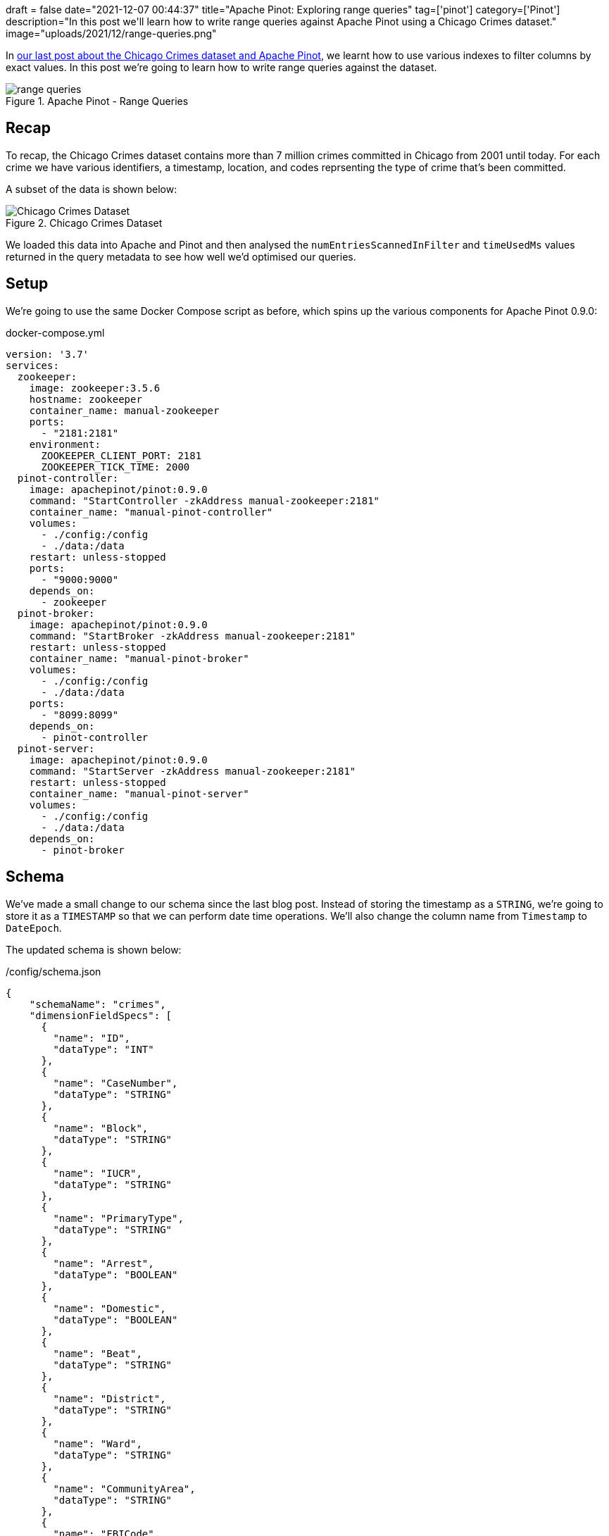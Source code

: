 +++
draft = false
date="2021-12-07 00:44:37"
title="Apache Pinot: Exploring range queries"
tag=['pinot']
category=['Pinot']
description="In this post we'll learn how to write range queries against Apache Pinot using a Chicago Crimes dataset."
image="uploads/2021/12/range-queries.png"
+++

:icons: font

In https://www.markhneedham.com/blog/2021/11/30/apache-pinot-exploring-index-chicago-crimes/[our last post about the Chicago Crimes dataset and Apache Pinot^], we learnt how to use various indexes to filter columns by exact values.
In this post we're going to learn how to write range queries against the dataset.

.Apache Pinot - Range Queries
image::{{<siteurl>}}/uploads/2021/12/range-queries.png[]

== Recap

To recap, the Chicago Crimes dataset contains more than 7 million crimes committed in Chicago from 2001 until today.
For each crime we have various identifiers, a timestamp, location, and codes reprsenting the type of crime that's been committed.

A subset of the data is shown below:

.Chicago Crimes Dataset
image::{{<siteurl>}}/uploads/2021/11/chicago-crimes.png[Chicago Crimes Dataset, role='medium-zoom-image']

We loaded this data into Apache and Pinot and then analysed the `numEntriesScannedInFilter` and `timeUsedMs` values returned in the query metadata to see how well we'd optimised our queries.

== Setup

We're going to use the same Docker Compose script as before, which spins up the various components for Apache Pinot 0.9.0:

.docker-compose.yml
[source, yaml]
----
version: '3.7'
services:
  zookeeper:
    image: zookeeper:3.5.6
    hostname: zookeeper
    container_name: manual-zookeeper
    ports:
      - "2181:2181"
    environment:
      ZOOKEEPER_CLIENT_PORT: 2181
      ZOOKEEPER_TICK_TIME: 2000
  pinot-controller:
    image: apachepinot/pinot:0.9.0
    command: "StartController -zkAddress manual-zookeeper:2181"
    container_name: "manual-pinot-controller"
    volumes:
      - ./config:/config
      - ./data:/data
    restart: unless-stopped
    ports:
      - "9000:9000"
    depends_on:
      - zookeeper
  pinot-broker:
    image: apachepinot/pinot:0.9.0
    command: "StartBroker -zkAddress manual-zookeeper:2181"
    restart: unless-stopped
    container_name: "manual-pinot-broker"
    volumes:
      - ./config:/config
      - ./data:/data
    ports:
      - "8099:8099"
    depends_on:
      - pinot-controller
  pinot-server:
    image: apachepinot/pinot:0.9.0
    command: "StartServer -zkAddress manual-zookeeper:2181"
    restart: unless-stopped
    container_name: "manual-pinot-server"
    volumes:
      - ./config:/config
      - ./data:/data
    depends_on:
      - pinot-broker
----

== Schema

We've made a small change to our schema since the last blog post. 
Instead of storing the timestamp as a `STRING`, we're going to store it as a `TIMESTAMP` so that we can perform date time operations.
We'll also change the column name from `Timestamp` to `DateEpoch`. 

The updated schema is shown below:

./config/schema.json
[source,json]
----
{
    "schemaName": "crimes",
    "dimensionFieldSpecs": [
      {
        "name": "ID",
        "dataType": "INT"
      },
      {
        "name": "CaseNumber",
        "dataType": "STRING"        
      },
      {
        "name": "Block",
        "dataType": "STRING"        
      },
      {
        "name": "IUCR",
        "dataType": "STRING"        
      },
      {
        "name": "PrimaryType",
        "dataType": "STRING"        
      },
      {
        "name": "Arrest",
        "dataType": "BOOLEAN"        
      },
      {
        "name": "Domestic",
        "dataType": "BOOLEAN"        
      },
      {
        "name": "Beat",
        "dataType": "STRING"        
      },
      {
        "name": "District",
        "dataType": "STRING"        
      },
      {
        "name": "Ward",
        "dataType": "STRING"        
      },
      {
        "name": "CommunityArea",
        "dataType": "STRING"        
      },
      {
        "name": "FBICode",
        "dataType": "STRING"        
      },
      {
        "name": "Latitude",
        "dataType": "DOUBLE"
      },
      {
        "name": "Longitude",
        "dataType": "DOUBLE"
      }
    ],
    "dateTimeFieldSpecs": [
      {
        "name": "DateEpoch",
        "dataType": "TIMESTAMP",
        "format" : "1:MILLISECONDS:EPOCH",
        "granularity": "1:MILLISECONDS"
      }
    ]
}
----

If you read the first post about this dataset you'll remember that the timestamp was a DateTime string in the `MM/dd/yyyy HH:mm:ss a` format, rather than the number of milliseconds since the epoch.
We're going to take care of that with a https://docs.pinot.apache.org/users/user-guide-query/supported-transformations[transformation function^] in our table config.

== Table

The table config is described below:

./config/table.json
[source, json]
----
{
    "tableName": "crimes",
    "tableType": "OFFLINE",
    "segmentsConfig": {
      "replication": 1
    },
    "tenants": {
      "broker":"DefaultTenant",
      "server":"DefaultTenant"
    },
    "tableIndexConfig": {
      "loadMode": "MMAP",
      "sortedColumn": ["Beat"]
    },
    "nullHandlingEnabled": true,
    "ingestionConfig": {
      "batchIngestionConfig": {
        "segmentIngestionType": "APPEND",
        "segmentIngestionFrequency": "DAILY"
      },
      "transformConfigs": [
        {"columnName": "CaseNumber", "transformFunction": "\"Case Number\"" },
        {"columnName": "PrimaryType", "transformFunction": "\"Primary Type\"" },
        {"columnName": "CommunityArea", "transformFunction": "\"Community Area\"" },
        {"columnName": "FBICode", "transformFunction": "\"FBI Code\"" },
        {"columnName": "DateEpoch", "transformFunction": "FromDateTime(\"Date\", 'MM/dd/yyyy HH:mm:ss a')" }
      ]
    },
    "metadata": {}
}
----

As mentioned in the previous section, we're using the `FromDateTime` transformation function to convert the DateTime strings in the `Date` column into timestamps.

[NOTE]
====
For more details on the data transformation works see my blog post https://www.markhneedham.com/blog/2021/12/03/apache-pinot-convert-datetime-string-timestamp-invalid-timestamp/[Converting a DateTime String to Timestamp in Apache Pinot^].
====


Now let's create the table and schema:

[source, bash]
----
docker exec -it manual-pinot-controller bin/pinot-admin.sh AddTable   \
  -tableConfigFile /config/table.json   \
  -schemaFile /config/schema.json -exec
----

== Import CSV

Now we're going to import the crimes into Pinot, using the following ingestion spec:

./config/job-spec-sorted.yml
[source,yaml]
----
executionFrameworkSpec:
  name: 'standalone'
  segmentGenerationJobRunnerClassName: 'org.apache.pinot.plugin.ingestion.batch.standalone.SegmentGenerationJobRunner'
  segmentTarPushJobRunnerClassName: 'org.apache.pinot.plugin.ingestion.batch.standalone.SegmentTarPushJobRunner'
jobType: SegmentCreationAndTarPush
inputDirURI: '/data'
includeFileNamePattern: 'glob:**/Crimes_beat_sorted.csv'
outputDirURI: ' '
pinotFSSpecs:
  - scheme: file
    className: org.apache.pinot.spi.filesystem.LocalPinotFS
recordReaderSpec:
  dataFormat: 'csv'
  className: 'org.apache.pinot.plugin.inputformat.csv.CSVRecordReader'
  configClassName: 'org.apache.pinot.plugin.inputformat.csv.CSVRecordReaderConfig'
tableSpec:
  tableName: 'crimes'
pinotClusterSpecs:
  - controllerURI: 'http://localhost:9000'
----

[source,bash]
----
docker exec \
  -it manual-pinot-controller bin/pinot-admin.sh LaunchDataIngestionJob \
  -jobSpecFile /config/job-spec-sorted.yml
----

== Range Querying

Now it's time to do some range querying. 
Let's start by counting the crimes committed on 1st January 2019, which we can do by running the following query:

[source,sql]
----
SELECT count(*)
FROM crimes
WHERE DateEpoch BETWEEN 
  FromDateTime('2019-01-01', 'yyyy-MM-dd') AND 
  FromDateTime('2019-01-02', 'yyyy-MM-dd')
----

As in the last post, we'll be looking at the output in JSON format to see what's going on under the covers:

.Output
[source,json]
----
{
  "numDocsScanned": 1065,
  "numEntriesScannedInFilter": 7434990,
  "numEntriesScannedPostFilter": 0,
  "timeUsedMs": 80
}
----

As we might expect, the SQL engine has scanned all 7,434,990 rows to check which ones match the date range.
1,065 crimes were committed on this day and the query took 80 ms.

Now we're going to create another table called `crimes_index` that has a https://docs.pinot.apache.org/basics/indexing/range-index[range index^] applied to the `DateEpoch` column:

./config/table-range-index.json
[source, json]
----
{
  "tableName": "crimes_range_index",
  "tableType": "OFFLINE",
  "segmentsConfig": {
    "replication": 1,
    "schemaName": "crimes", <1>
  },
  "tenants": {
    "broker":"DefaultTenant",
    "server":"DefaultTenant"
  },
  "tableIndexConfig": {
    "loadMode": "MMAP",
    "sortedColumn": ["Beat"],
    "rangeIndexVersion": 2,
    "rangeIndexColumns": ["DateEpoch"] <2>
  },
  "nullHandlingEnabled": true,
  "ingestionConfig": {
    "batchIngestionConfig": {
      "segmentIngestionType": "APPEND",
      "segmentIngestionFrequency": "DAILY"
    },
    "transformConfigs": [
      {"columnName": "CaseNumber", "transformFunction": "\"Case Number\"" },
      {"columnName": "PrimaryType", "transformFunction": "\"Primary Type\"" },
      {"columnName": "CommunityArea", "transformFunction": "\"Community Area\"" },
      {"columnName": "FBICode", "transformFunction": "\"FBI Code\"" },
      {"columnName": "DateEpoch", "transformFunction": "FromDateTime(\"Date\", 'MM/dd/yyyy HH:mm:ss a')" }
    ]
  },
  "metadata": {}
}
----
<1> We need to explicitly specify the schema name since it doesn't match the table name.
<2> Add a range index on the `DateEpoch` column.

Run the following command to create the table:

[source, bash]
----
docker exec -it manual-pinot-controller bin/pinot-admin.sh AddTable   \
  -tableConfigFile /config/table-range-index.json   \
  -schemaFile /config/schema.json -exec
----

Now let's copy the segment from the `crimes` table to the `crimes_range_index` table.
We can do this with the following ingestion spec:

./config/job-spec-download-only.yml
[source,yaml]
----
executionFrameworkSpec:
  name: 'standalone'
  segmentTarPushJobRunnerClassName: 'org.apache.pinot.plugin.ingestion.batch.standalone.SegmentTarPushJobRunner'  
jobType: SegmentTarPush
outputDirURI: '/opt/pinot/data/crimes'
pinotFSSpecs:
  - scheme: file
    className: org.apache.pinot.spi.filesystem.LocalPinotFS
tableSpec:
  tableName: 'crimes_range_index'
pinotClusterSpecs:
  - controllerURI: 'http://localhost:9000'
----

Run the ingestion spec:

[source,bash]
----
docker exec \
  -it manual-pinot-controller bin/pinot-admin.sh LaunchDataIngestionJob \
  -jobSpecFile /config/job-spec-download-only.yml
----

[NOTE]
====
For more details on how this ingestion spec works, see my blog post https://www.markhneedham.com/blog/2021/12/06/apache-pinot-copy-segment-new-table/[Apache Pinot: Copying a segment to a new table^].
====

Now let's re-run the query against the new table:

[source,sql]
----
SELECT count(*)
FROM crimes_range_index
WHERE DateEpoch BETWEEN 
  FromDateTime('2019-01-01', 'yyyy-MM-dd') AND 
  FromDateTime('2019-01-02', 'yyyy-MM-dd')
----

.Output
[source, json]
----
{
  "numDocsScanned": 1065,
  "numEntriesScannedInFilter": 0,
  "numEntriesScannedPostFilter": 0,
  "timeUsedMs": 14
}
----

`numEntriesScannedInFilter` is now down to 0 and the query is more than 5 times faster than it was before.

Now let's see what happens if we filter on multiple columns. 
We have a sorted index on the `Beat` column, so let's find the crimes committed on a specific beat on 1st January 2019:

[source, sql]
----
SELECT count(*)
FROM crimes
WHERE DateEpoch BETWEEN 
  FromDateTime('2019-01-01', 'yyyy-MM-dd') AND 
  FromDateTime('2019-01-02', 'yyyy-MM-dd')
AND Beat = '0421'  
----

.Output
[source, json]
----
{
  "numDocsScanned": 13,
  "numEntriesScannedInFilter": 57573,
  "numEntriesScannedPostFilter": 0,
  "timeUsedMs": 3
}
----

[source, sql]
----
SELECT count(*)
FROM crimes_range_index
WHERE DateEpoch BETWEEN 
  FromDateTime('2019-01-01', 'yyyy-MM-dd') AND 
  FromDateTime('2019-01-02', 'yyyy-MM-dd')
AND Beat = '0421'  
----

.Output
[source, json]
----
{
  "numDocsScanned": 13,
  "numEntriesScannedInFilter": 0,
  "numEntriesScannedPostFilter": 0,
  "timeUsedMs": 12
}
----

In this case, the combination of sorted index on `Beat` and a scan of the forward index on `DateEpoch` is quicker than querying indexes on both fields.

Admittedly this is far from the normal usage of Pinot.
I'm only running one query at a time, whereas there would normally be thousands (if not more) concurrent queries, which would tip things in favour of using the indexes on both fields. 
Having said that, there is https://github.com/apache/pinot/issues/7600[a GitHub issue^] to have the query engine be smarter when deciding whether to scan or use an index. 

If we include more beats, the query that uses both indexes is slightly quicker:

[source, sql]
----
SELECT count(*)
FROM crimes
WHERE DateEpoch BETWEEN 
  FromDateTime('2019-01-01', 'yyyy-MM-dd') AND 
  FromDateTime('2019-01-02', 'yyyy-MM-dd')
AND Beat IN ('0421', '0423', '0624', '1834', '0511', '1112', '1533', '0823', '0414', '1522')
----

.Output
[source, json]
----
{
  "numDocsScanned": 90,
  "numEntriesScannedInFilter": 513052,
  "numEntriesScannedPostFilter": 0,
  "timeUsedMs": 12
}
----

[source, sql]
----
SELECT count(*)
FROM crimes_range_index
WHERE DateEpoch BETWEEN 
  FromDateTime('2019-01-01', 'yyyy-MM-dd') AND 
  FromDateTime('2019-01-02', 'yyyy-MM-dd')
AND Beat IN ('0421', '0423', '0624', '1834', '0511', '1112', '1533', '0823', '0414', '1522') 
----

.Output
[source, json]
----
{
  "numDocsScanned": 90,
  "numEntriesScannedInFilter": 0,
  "numEntriesScannedPostFilter": 0,
  "timeUsedMs": 11
}
----

== Conclusion

In this post we learnt how to use Apache Pinot's range index so that we could find crimes that happened on a given day.
We then combined filter predicates and saw that sometimes it can be faster to do a column scan rather than merging together the results of querying two indexes.

We haven't yet explored how to query the spatial data that this dataset contains, so perhaps that's what we'll look at in our next post!